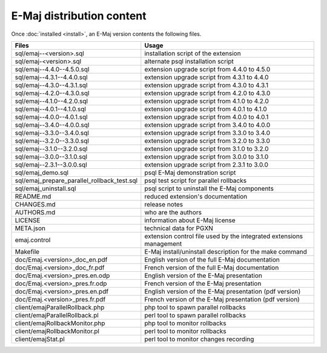 E-Maj distribution content
==========================

Once :doc:`installed <install>`, an E-Maj version contents the following files.

+---------------------------------------------+---------------------------------------------------------------------+
| Files                                       | Usage                                                               |
+=============================================+=====================================================================+
| sql/emaj--<version>.sql                     | installation script of the extension                                |
+---------------------------------------------+---------------------------------------------------------------------+
| sql/emaj-<version>.sql                      | alternate psql installation script                                  |
+---------------------------------------------+---------------------------------------------------------------------+
| sql/emaj--4.4.0--4.5.0.sql                  | extension upgrade script from 4.4.0 to 4.5.0                        |
+---------------------------------------------+---------------------------------------------------------------------+
| sql/emaj--4.3.1--4.4.0.sql                  | extension upgrade script from 4.3.1 to 4.4.0                        |
+---------------------------------------------+---------------------------------------------------------------------+
| sql/emaj--4.3.0--4.3.1.sql                  | extension upgrade script from 4.3.0 to 4.3.1                        |
+---------------------------------------------+---------------------------------------------------------------------+
| sql/emaj--4.2.0--4.3.0.sql                  | extension upgrade script from 4.2.0 to 4.3.0                        |
+---------------------------------------------+---------------------------------------------------------------------+
| sql/emaj--4.1.0--4.2.0.sql                  | extension upgrade script from 4.1.0 to 4.2.0                        |
+---------------------------------------------+---------------------------------------------------------------------+
| sql/emaj--4.0.1--4.1.0.sql                  | extension upgrade script from 4.0.1 to 4.1.0                        |
+---------------------------------------------+---------------------------------------------------------------------+
| sql/emaj--4.0.0--4.0.1.sql                  | extension upgrade script from 4.0.0 to 4.0.1                        |
+---------------------------------------------+---------------------------------------------------------------------+
| sql/emaj--3.4.0--4.0.0.sql                  | extension upgrade script from 3.4.0 to 4.0.0                        |
+---------------------------------------------+---------------------------------------------------------------------+
| sql/emaj--3.3.0--3.4.0.sql                  | extension upgrade script from 3.3.0 to 3.4.0                        |
+---------------------------------------------+---------------------------------------------------------------------+
| sql/emaj--3.2.0--3.3.0.sql                  | extension upgrade script from 3.2.0 to 3.3.0                        |
+---------------------------------------------+---------------------------------------------------------------------+
| sql/emaj--3.1.0--3.2.0.sql                  | extension upgrade script from 3.1.0 to 3.2.0                        |
+---------------------------------------------+---------------------------------------------------------------------+
| sql/emaj--3.0.0--3.1.0.sql                  | extension upgrade script from 3.0.0 to 3.1.0                        |
+---------------------------------------------+---------------------------------------------------------------------+
| sql/emaj--2.3.1--3.0.0.sql                  | extension upgrade script from 2.3.1 to 3.0.0                        |
+---------------------------------------------+---------------------------------------------------------------------+
| sql/emaj_demo.sql                           | psql E-Maj demonstration script                                     |
+---------------------------------------------+---------------------------------------------------------------------+
| sql/emaj_prepare_parallel_rollback_test.sql | psql test script for parallel rollbacks                             |
+---------------------------------------------+---------------------------------------------------------------------+
| sql/emaj_uninstall.sql                      | psql script to uninstall the E-Maj components                       |
+---------------------------------------------+---------------------------------------------------------------------+
| README.md                                   | reduced extension's documentation                                   |
+---------------------------------------------+---------------------------------------------------------------------+
| CHANGES.md                                  | release notes                                                       |
+---------------------------------------------+---------------------------------------------------------------------+
| AUTHORS.md                                  | who are the authors                                                 |
+---------------------------------------------+---------------------------------------------------------------------+
| LICENSE                                     | information about E-Maj license                                     |
+---------------------------------------------+---------------------------------------------------------------------+
| META.json                                   | technical data for PGXN                                             |
+---------------------------------------------+---------------------------------------------------------------------+
| emaj.control                                | extension control file used by the integrated extensions management |
+---------------------------------------------+---------------------------------------------------------------------+
| Makefile                                    | E-Maj install/uninstall description for the make command            |
+---------------------------------------------+---------------------------------------------------------------------+
| doc/Emaj.<version>_doc_en.pdf               | English version of the full E-Maj documentation                     |
+---------------------------------------------+---------------------------------------------------------------------+
| doc/Emaj.<version>_doc_fr.pdf               | French version of the full E-Maj documentation                      |
+---------------------------------------------+---------------------------------------------------------------------+
| doc/Emaj.<version>_pres.en.odp              | English version of the E-Maj presentation                           |
+---------------------------------------------+---------------------------------------------------------------------+
| doc/Emaj.<version>_pres.fr.odp              | French version of the E-Maj presentation                            |
+---------------------------------------------+---------------------------------------------------------------------+
| doc/Emaj.<version>_pres.en.pdf              | English version of the E-Maj presentation (pdf version)             |
+---------------------------------------------+---------------------------------------------------------------------+
| doc/Emaj.<version>_pres.fr.pdf              | French version of the E-Maj presentation (pdf version)              |
+---------------------------------------------+---------------------------------------------------------------------+
| client/emajParallelRollback.php             | php tool to spawn parallel rollbacks                                |
+---------------------------------------------+---------------------------------------------------------------------+
| client/emajParallelRollback.pl              | perl tool to spawn parallel rollbacks                               |
+---------------------------------------------+---------------------------------------------------------------------+
| client/emajRollbackMonitor.php              | php tool to monitor rollbacks                                       |
+---------------------------------------------+---------------------------------------------------------------------+
| client/emajRollbackMonitor.pl               | perl tool to monitor rollbacks                                      |
+---------------------------------------------+---------------------------------------------------------------------+
| client/emajStat.pl                          | perl tool to monitor changes recording                              |
+---------------------------------------------+---------------------------------------------------------------------+
